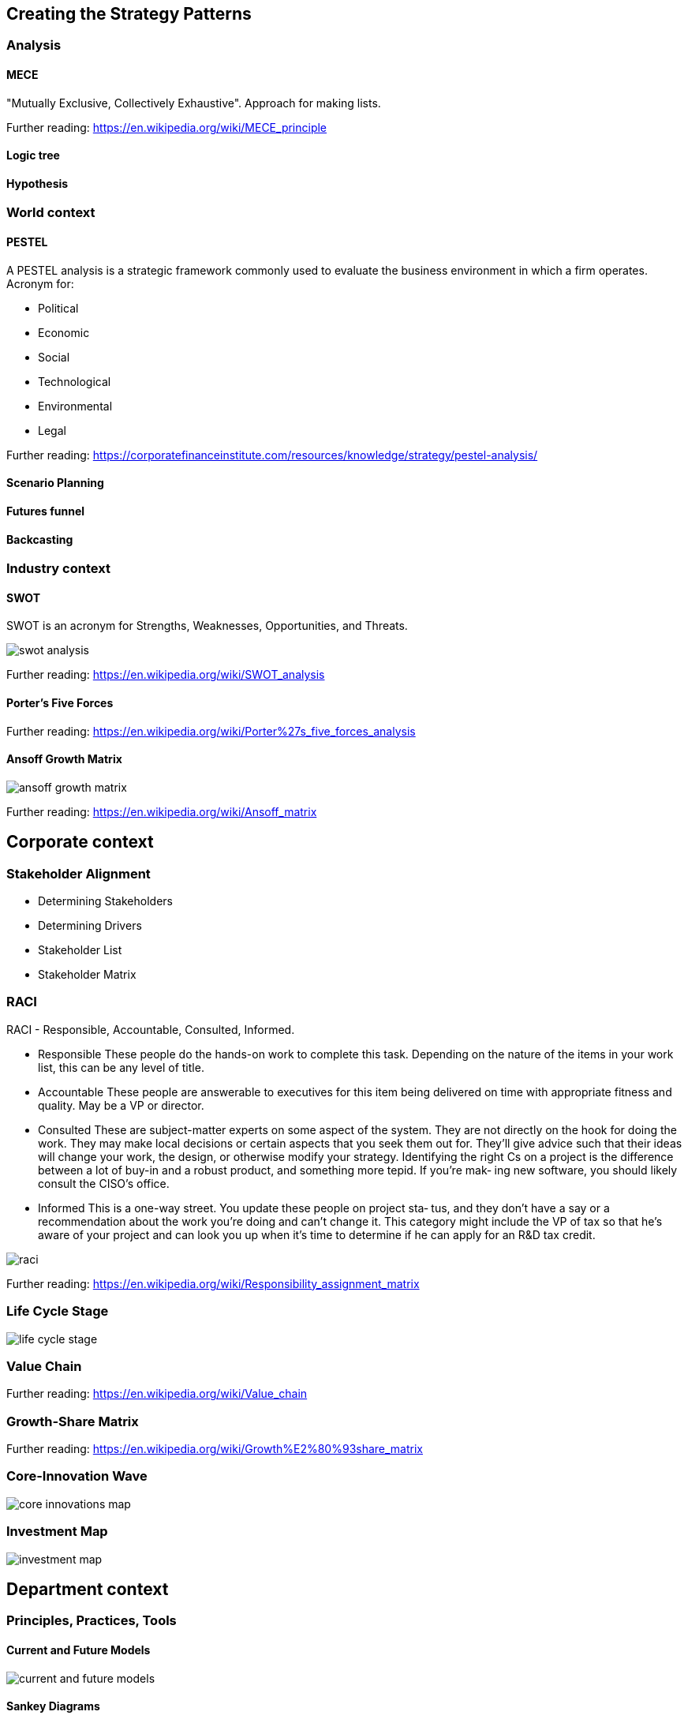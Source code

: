 [[section-creating-strategy-patterns]]
== Creating the Strategy Patterns

=== Analysis

==== MECE

"Mutually Exclusive, Collectively Exhaustive". Approach for making lists.

Further reading: https://en.wikipedia.org/wiki/MECE_principle

==== Logic tree



==== Hypothesis

=== World context

==== PESTEL

A PESTEL analysis is a strategic framework commonly used to evaluate the business environment in which a firm operates. Acronym for:

* Political
* Economic
* Social
* Technological
* Environmental
* Legal

Further reading: https://corporatefinanceinstitute.com/resources/knowledge/strategy/pestel-analysis/

==== Scenario Planning
==== Futures funnel
==== Backcasting

=== Industry context

==== SWOT

SWOT is an acronym for Strengths, Weaknesses, Opportunities, and Threats.

image::../images/swot_analysis.png[]

Further reading: https://en.wikipedia.org/wiki/SWOT_analysis

==== Porter's Five Forces

Further reading: https://en.wikipedia.org/wiki/Porter%27s_five_forces_analysis

==== Ansoff Growth Matrix

image::../images/ansoff_growth_matrix.png[]

Further reading: https://en.wikipedia.org/wiki/Ansoff_matrix

== Corporate context

=== Stakeholder Alignment

- Determining Stakeholders
- Determining Drivers
- Stakeholder List
- Stakeholder Matrix

=== RACI

RACI - Responsible, Accountable, Consulted, Informed.

- Responsible
These people do the hands-on work to complete this task. Depending on the nature of the items in your work list, this can be any level of title.
- Accountable
These people are answerable to executives for this item being delivered on time with appropriate fitness and quality. May be a VP or director.
- Consulted
These are subject-matter experts on some aspect of the system. They are not directly on the hook for doing the work. They may make local decisions or certain aspects that you seek them out for. They’ll give advice such that their ideas will change your work, the design, or otherwise modify your strategy. Identifying the right Cs on a project is the difference between a lot of buy-in and a robust product, and something more tepid. If you’re mak‐ ing new software, you should likely consult the CISO’s office.
- Informed
This is a one-way street. You update these people on project sta‐ tus, and they don’t have a say or a recommendation about the work you’re doing and can’t change it. This category might include the VP of tax so that he’s aware of your project and can look you up when it’s time to determine if he can apply for an R&D tax credit.

image::../images/raci.png[]

Further reading: https://en.wikipedia.org/wiki/Responsibility_assignment_matrix

=== Life Cycle Stage

image::../images/life_cycle_stage.png[]

=== Value Chain

Further reading: https://en.wikipedia.org/wiki/Value_chain

=== Growth-Share Matrix

Further reading: https://en.wikipedia.org/wiki/Growth%E2%80%93share_matrix

=== Core-Innovation Wave

image::../images/core_innovations_map.png[]

=== Investment Map

image::../images/investment_map.png[]

== Department context

=== Principles, Practices, Tools

==== Current and Future Models

image::../images/current_and_future_models.png[]

==== Sankey Diagrams

image::../images/sankey_diagram.png[]

Further reading: https://www.sankey-diagrams.com/

==== Business Process Mapping

image::../images/bpmn.png[]

==== The Law of the Product of Probabilities

=== Application Portfolio Management
